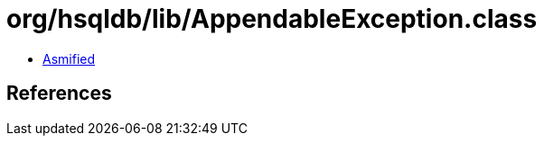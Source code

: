 = org/hsqldb/lib/AppendableException.class

 - link:AppendableException-asmified.java[Asmified]

== References

